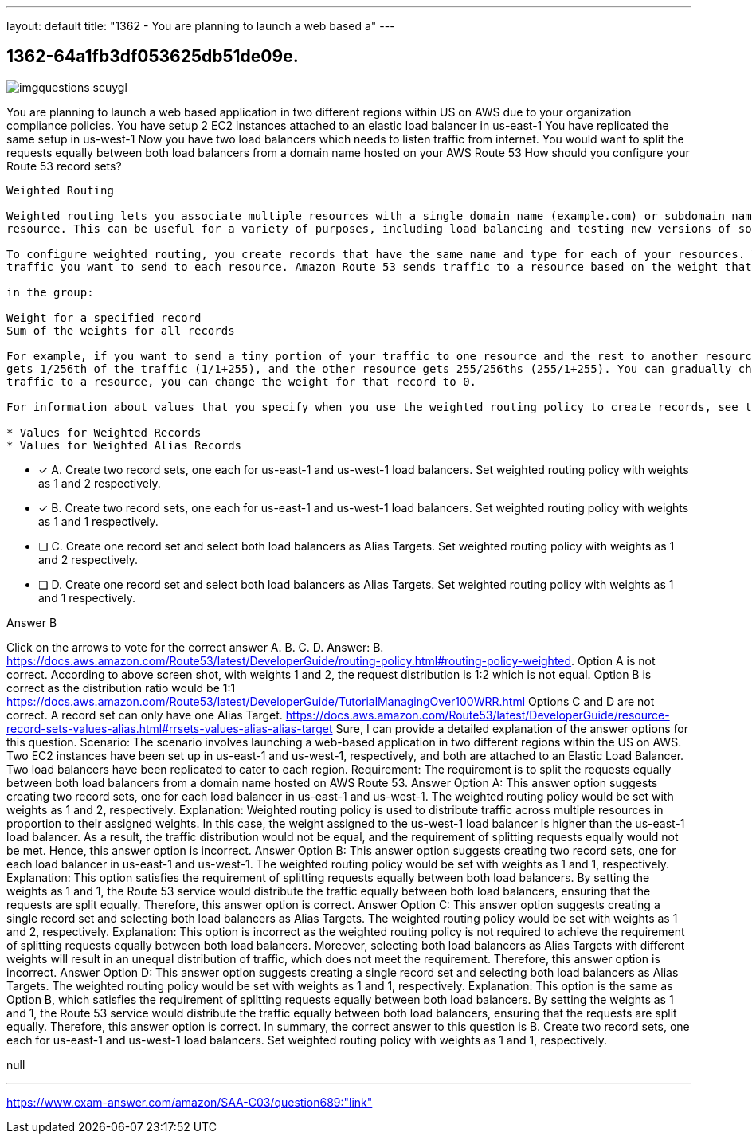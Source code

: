 ---
layout: default 
title: "1362 - You are planning to launch a web based a"
---


[.question]
== 1362-64a1fb3df053625db51de09e.



[.image]
--

image::https://eaeastus2.blob.core.windows.net/optimizedimages/static/images/AWS-Certified-Solutions-Architect-Associate/answer/imgquestions_scuygl.png[]

--


****

[.query]
--
You are planning to launch a web based application in two different regions within US on AWS due to your organization compliance policies.
You have setup 2 EC2 instances attached to an elastic load balancer in us-east-1
You have replicated the same setup in us-west-1
Now you have two load balancers which needs to listen traffic from internet.
You would want to split the requests equally between both load balancers from a domain name hosted on your AWS Route 53
How should you configure your Route 53 record sets?


[source,java]
----
Weighted Routing

Weighted routing lets you associate multiple resources with a single domain name (example.com) or subdomain name (acme.example.com) and choose how much traffic is routed to each
resource. This can be useful for a variety of purposes, including load balancing and testing new versions of software.

To configure weighted routing, you create records that have the same name and type for each of your resources. You assign each record a relative weight that corresponds with how much
traffic you want to send to each resource. Amazon Route 53 sends traffic to a resource based on the weight that you assign to the record as a proportion of the total weight for all records

in the group:

Weight for a specified record
Sum of the weights for all records

For example, if you want to send a tiny portion of your traffic to one resource and the rest to another resource, you might specify weights of 1 and 255. The resource with a weight of 1
gets 1/256th of the traffic (1/1+255), and the other resource gets 255/256ths (255/1+255). You can gradually change the balance by changing the weights. If you want to stop seni
traffic to a resource, you can change the weight for that record to 0.

For information about values that you specify when you use the weighted routing policy to create records, see the following topics:

* Values for Weighted Records
* Values for Weighted Alias Records
----


--

[.list]
--
* [*] A. Create two record sets, one each for us-east-1 and us-west-1 load balancers. Set weighted routing policy with weights as 1 and 2 respectively.
* [*] B. Create two record sets, one each for us-east-1 and us-west-1 load balancers. Set weighted routing policy with weights as 1 and 1 respectively.
* [ ] C. Create one record set and select both load balancers as Alias Targets. Set weighted routing policy with weights as 1 and 2 respectively.
* [ ] D. Create one record set and select both load balancers as Alias Targets. Set weighted routing policy with weights as 1 and 1 respectively.

--
****

[.answer]
Answer B

[.explanation]
--
Click on the arrows to vote for the correct answer
A.
B.
C.
D.
Answer: B.
https://docs.aws.amazon.com/Route53/latest/DeveloperGuide/routing-policy.html#routing-policy-weighted.
Option A is not correct.
According to above screen shot, with weights 1 and 2, the request distribution is 1:2 which is not equal.
Option B is correct as the distribution ratio would be 1:1
https://docs.aws.amazon.com/Route53/latest/DeveloperGuide/TutorialManagingOver100WRR.html
Options C and D are not correct.
A record set can only have one Alias Target.
https://docs.aws.amazon.com/Route53/latest/DeveloperGuide/resource-record-sets-values-alias.html#rrsets-values-alias-alias-target
Sure, I can provide a detailed explanation of the answer options for this question.
Scenario: The scenario involves launching a web-based application in two different regions within the US on AWS. Two EC2 instances have been set up in us-east-1 and us-west-1, respectively, and both are attached to an Elastic Load Balancer. Two load balancers have been replicated to cater to each region.
Requirement: The requirement is to split the requests equally between both load balancers from a domain name hosted on AWS Route 53.
Answer Option A: This answer option suggests creating two record sets, one for each load balancer in us-east-1 and us-west-1. The weighted routing policy would be set with weights as 1 and 2, respectively.
Explanation: Weighted routing policy is used to distribute traffic across multiple resources in proportion to their assigned weights. In this case, the weight assigned to the us-west-1 load balancer is higher than the us-east-1 load balancer. As a result, the traffic distribution would not be equal, and the requirement of splitting requests equally would not be met. Hence, this answer option is incorrect.
Answer Option B: This answer option suggests creating two record sets, one for each load balancer in us-east-1 and us-west-1. The weighted routing policy would be set with weights as 1 and 1, respectively.
Explanation: This option satisfies the requirement of splitting requests equally between both load balancers. By setting the weights as 1 and 1, the Route 53 service would distribute the traffic equally between both load balancers, ensuring that the requests are split equally. Therefore, this answer option is correct.
Answer Option C: This answer option suggests creating a single record set and selecting both load balancers as Alias Targets. The weighted routing policy would be set with weights as 1 and 2, respectively.
Explanation: This option is incorrect as the weighted routing policy is not required to achieve the requirement of splitting requests equally between both load balancers. Moreover, selecting both load balancers as Alias Targets with different weights will result in an unequal distribution of traffic, which does not meet the requirement. Therefore, this answer option is incorrect.
Answer Option D: This answer option suggests creating a single record set and selecting both load balancers as Alias Targets. The weighted routing policy would be set with weights as 1 and 1, respectively.
Explanation: This option is the same as Option B, which satisfies the requirement of splitting requests equally between both load balancers. By setting the weights as 1 and 1, the Route 53 service would distribute the traffic equally between both load balancers, ensuring that the requests are split equally. Therefore, this answer option is correct.
In summary, the correct answer to this question is B. Create two record sets, one each for us-east-1 and us-west-1 load balancers. Set weighted routing policy with weights as 1 and 1, respectively.
--

[.ka]
null

'''



https://www.exam-answer.com/amazon/SAA-C03/question689:"link"


